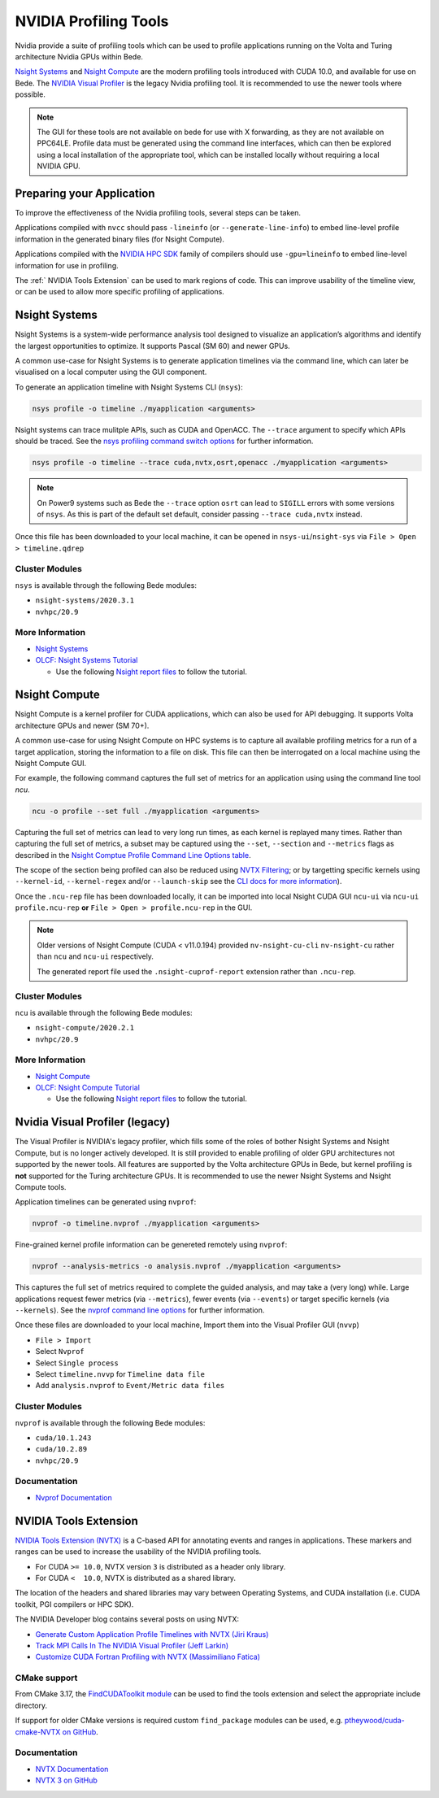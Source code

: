 NVIDIA Profiling Tools
======================

Nvidia provide a suite of profiling tools which can be used to profile applications running on the Volta and Turing architecture Nvidia GPUs within Bede. 

`Nsight Systems <https://developer.nvidia.com/nsight-systems>`__ and `Nsight Compute <https://developer.nvidia.com/nsight-compute>`__ are the modern profiling tools introduced with CUDA 10.0, and available for use on Bede.
The `NVIDIA Visual Profiler <https://developer.nvidia.com/nvidia-visual-profiler>`_ is the legacy Nvidia profiling tool. It is recommended to use the newer tools where possible.

.. note::

   The GUI for these tools are not available on bede for use with X forwarding, as they are not available on PPC64LE.
   Profile data must be generated using the command line interfaces, which can then be explored using a local installation of the appropriate tool, which can be installed locally without requiring a local NVIDIA GPU.

Preparing your Application
--------------------------

To improve the effectiveness of the Nvidia profiling tools, several steps can be taken.

Applications compiled with ``nvcc`` should pass ``-lineinfo`` (or ``--generate-line-info``) to embed line-level profile information in the generated binary files (for Nsight Compute).

Applications compiled with the `NVIDIA HPC SDK
<https://developer.nvidia.com/hpc-sdk>`__ family of compilers should use ``-gpu=lineinfo`` to embed line-level information for use in profiling.

The :ref:` NVIDIA Tools Extension` can be used to mark regions of code. This can improve usability of the timeline view, or can be used to allow more specific profiling of applications.


Nsight Systems
--------------

Nsight Systems is a system-wide performance analysis tool designed to visualize an application’s algorithms and identify the largest opportunities to optimize.
It supports Pascal (SM 60) and newer GPUs.

A common use-case for Nsight Systems is to generate application timelines via the command line, which can later be visualised on a local computer using the GUI component.

To generate an application timeline with Nsight Systems CLI (``nsys``):

.. code-block:: bash

   nsys profile -o timeline ./myapplication <arguments>

Nsight systems can trace mulitple APIs, such as CUDA and OpenACC. 
The ``--trace`` argument to specify which APIs should be traced.
See the `nsys profiling command switch options <https://docs.nvidia.com/nsight-systems/profiling/index.html#cli-profile-command-switch-options>`__ for further information.

.. code-block:: bash

   nsys profile -o timeline --trace cuda,nvtx,osrt,openacc ./myapplication <arguments>


.. note::
   On Power9 systems such as Bede the ``--trace`` option ``osrt`` can lead to ``SIGILL`` errors with some versions of ``nsys``. As this is part of the default set default, consider passing ``--trace cuda,nvtx`` instead.


Once this file has been downloaded to your local machine, it can be opened in ``nsys-ui``/``nsight-sys`` via ``File > Open > timeline.qdrep``


Cluster Modules
~~~~~~~~~~~~~~~

``nsys`` is available through the following Bede modules:

* ``nsight-systems/2020.3.1``
* ``nvhpc/20.9``

More Information
~~~~~~~~~~~~~~~~

* `Nsight Systems <https://docs.nvidia.com/nsight-systems/>`_
* `OLCF: Nsight Systems Tutorial <https://vimeo.com/398838139>`_
  
  * Use the following `Nsight report files <https://drive.google.com/open?id=133a90SIupysHfbO3mlyfXfaEivCyV1EP>`_ to follow the tutorial.

Nsight Compute
--------------

Nsight Compute is a kernel profiler for CUDA applications, which can also be used for API debugging.
It supports Volta architecture GPUs and newer (SM 70+).

A common use-case for using Nsight Compute on HPC systems is to capture all available profiling metrics for a run of a target application, storing the information to a file on disk. This file can then be interrogated on a local machine using the Nsight Compute GUI.

For example, the following command captures the full set of metrics for an application using using the command line tool `ncu`.

.. code-block:: bash

   ncu -o profile --set full ./myapplication <arguments>


Capturing the full set of metrics can lead to very long run times, as each kernel is replayed many times.
Rather than capturing the full set of metrics, a subset may be captured using the ``--set``, ``--section`` and ``--metrics`` flags as described in the `Nsight Comptue Profile Command Line Options table <https://docs.nvidia.com/nsight-compute/NsightComputeCli/index.html#command-line-options-profile>`_.

The scope of the section being profiled can also be reduced using `NVTX Filtering <https://docs.nvidia.com/nsight-compute/NsightComputeCli/index.html#nvtx-filtering>`_; or by targetting specific kernels using ``--kernel-id``, ``--kernel-regex`` and/or ``--launch-skip`` see the `CLI docs for more information <https://docs.nvidia.com/nsight-compute/NsightComputeCli/index.html#command-line-options-profile>`_).


Once the ``.ncu-rep`` file has been downloaded locally, it can be imported into local Nsight CUDA GUI ``ncu-ui`` via ``ncu-ui profile.ncu-rep`` **or**  ``File > Open > profile.ncu-rep`` in the GUI.

.. note::
   Older versions of Nsight Compute (CUDA < v11.0.194) provided ``nv-nsight-cu-cli`` ``nv-nsight-cu`` rather than ``ncu`` and ``ncu-ui`` respectively.

   The generated report file used the ``.nsight-cuprof-report`` extension rather than ``.ncu-rep``.


Cluster Modules
~~~~~~~~~~~~~~~

``ncu`` is available through the following Bede modules:

* ``nsight-compute/2020.2.1``
* ``nvhpc/20.9``


More Information
~~~~~~~~~~~~~~~~

* `Nsight Compute <https://docs.nvidia.com/nsight-compute/>`_
* `OLCF: Nsight Compute Tutorial <https://vimeo.com/398929189>`_

  * Use the following `Nsight report files <https://drive.google.com/open?id=133a90SIupysHfbO3mlyfXfaEivCyV1EP>`_ to follow the tutorial.


Nvidia Visual Profiler (legacy)
-------------------------------

The Visual Profiler is NVIDIA's legacy profiler, which fills some of the roles of bother Nsight Systems and Nsight Compute, but is no longer actively developed.
It is still provided to enable profiling of older GPU architectures not supported by the newer tools.
All features are supported by the Volta architecture GPUs in Bede, but kernel profiling is **not** supported for the Turing architecture GPUs.
It is recommended to use the newer Nsight Systems and Nsight Compute tools.


Application timelines can be generated using ``nvprof``:

.. code-block:: bash

   nvprof -o timeline.nvprof ./myapplication <arguments>


Fine-grained kernel profile information can be genereted remotely using ``nvprof``:

.. code-block:: bash

   nvprof --analysis-metrics -o analysis.nvprof ./myapplication <arguments>

This captures the full set of metrics required to complete the guided analysis, and may take a (very long) while.
Large applications request fewer metrics (via ``--metrics``), fewer events (via ``--events``) or target specific kernels (via ``--kernels``). See the `nvprof command line options <https://docs.nvidia.com/cuda/profiler-users-guide/index.html>`_ for further information.

Once these files are downloaded to your local machine, Import them into the Visual Profiler GUI (``nvvp``)

* ``File > Import``
* Select ``Nvprof``
* Select ``Single process``
* Select ``timeline.nvvp`` for ``Timeline data file``
* Add ``analysis.nvprof`` to ``Event/Metric data files``

Cluster Modules
~~~~~~~~~~~~~~~

``nvprof`` is available through the following Bede modules:

* ``cuda/10.1.243``
* ``cuda/10.2.89``
* ``nvhpc/20.9``

Documentation
~~~~~~~~~~~~~

+ `Nvprof Documentation <https://docs.nvidia.com/cuda/profiler-users-guide/index.html>`_


NVIDIA Tools Extension
----------------------

`NVIDIA Tools Extension (NVTX) <https://docs.nvidia.com/gameworks/index.html#gameworkslibrary/nvtx/nvidia_tools_extension_library_nvtx.htm>`__ is a C-based API for annotating events and ranges in applications.
These markers and ranges can be used to increase the usability of the NVIDIA profiling tools.


* For CUDA ``>= 10.0``, NVTX version ``3`` is distributed as a header only library.
* For CUDA ``<  10.0``, NVTX is distributed as a shared library.

The location of the headers and shared libraries may vary between Operating Systems, and CUDA installation (i.e. CUDA toolkit, PGI compilers or HPC SDK).

The NVIDIA Developer blog contains several posts on using NVTX:

* `Generate Custom Application Profile Timelines with NVTX (Jiri Kraus) <https://developer.nvidia.com/blog/cuda-pro-tip-generate-custom-application-profile-timelines-nvtx/>`_
* `Track MPI Calls In The NVIDIA Visual Profiler (Jeff Larkin) <https://developer.nvidia.com/blog/gpu-pro-tip-track-mpi-calls-nvidia-visual-profiler/>`_
* `Customize CUDA Fortran Profiling with NVTX (Massimiliano Fatica) <https://developer.nvidia.com/blog/customize-cuda-fortran-profiling-nvtx/>`_


CMake support
~~~~~~~~~~~~~

From CMake 3.17, the `FindCUDAToolkit module <https://cmake.org/cmake/help/git-stage/module/FindCUDAToolkit.html>`_ can be used to find the tools extension and select the appropriate include directory.

If support for older CMake versions is required custom ``find_package`` modules can be used, e.g. `ptheywood/cuda-cmake-NVTX on GitHub <https://github.com/ptheywood/cuda-cmake-nvtx>`_.


Documentation
~~~~~~~~~~~~~

* `NVTX Documentation <https://docs.nvidia.com/gameworks/index.html#gameworkslibrary/nvtx/nvidia_tools_extension_library_nvtx.htm>`_
* `NVTX 3 on GitHub <https://github.com/NVIDIA/NVTX>`_
